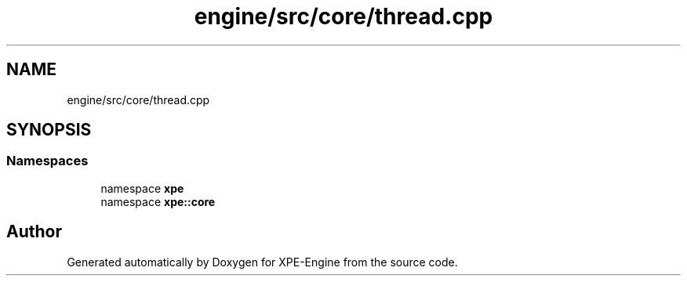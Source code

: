 .TH "engine/src/core/thread.cpp" 3 "Version 0.1" "XPE-Engine" \" -*- nroff -*-
.ad l
.nh
.SH NAME
engine/src/core/thread.cpp
.SH SYNOPSIS
.br
.PP
.SS "Namespaces"

.in +1c
.ti -1c
.RI "namespace \fBxpe\fP"
.br
.ti -1c
.RI "namespace \fBxpe::core\fP"
.br
.in -1c
.SH "Author"
.PP 
Generated automatically by Doxygen for XPE-Engine from the source code\&.

